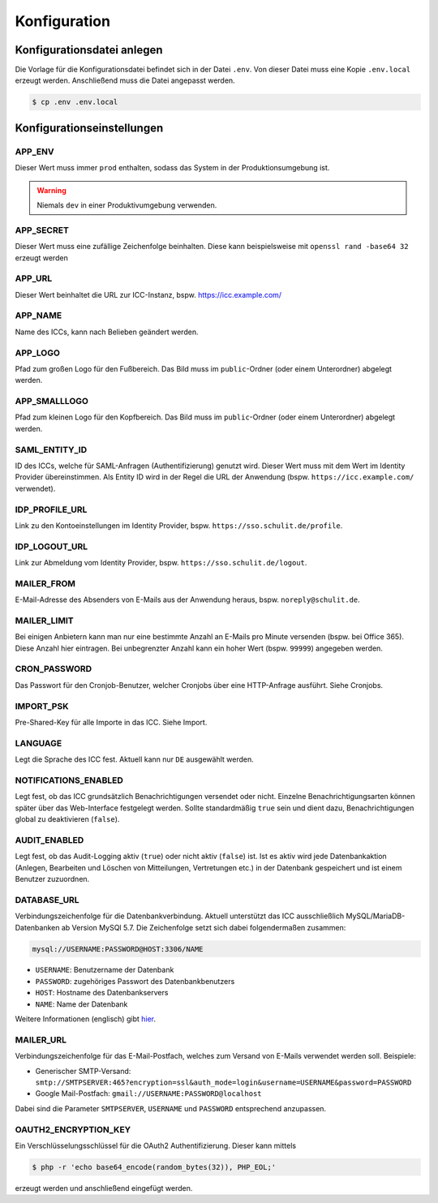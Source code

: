 Konfiguration
=============

Konfigurationsdatei anlegen
---------------------------

Die Vorlage für die Konfigurationsdatei befindet sich in der Datei ``.env``. Von dieser Datei muss eine Kopie ``.env.local`` erzeugt werden.
Anschließend muss die Datei angepasst werden.

.. code-block:: shell

    $ cp .env .env.local

Konfigurationseinstellungen
---------------------------

APP_ENV
#######

Dieser Wert muss immer ``prod`` enthalten, sodass das System in der Produktionsumgebung ist.

.. warning:: Niemals ``dev`` in einer Produktivumgebung verwenden.

APP_SECRET
##########

Dieser Wert muss eine zufällige Zeichenfolge beinhalten. Diese kann beispielsweise mit ``openssl rand -base64 32`` erzeugt werden

APP_URL
#######

Dieser Wert beinhaltet die URL zur ICC-Instanz, bspw. https://icc.example.com/

APP_NAME
########

Name des ICCs, kann nach Belieben geändert werden.

APP_LOGO
########

Pfad zum großen Logo für den Fußbereich. Das Bild muss im ``public``-Ordner (oder einem Unterordner) abgelegt werden.

APP_SMALLLOGO
#############

Pfad zum kleinen Logo für den Kopfbereich. Das Bild muss im ``public``-Ordner (oder einem Unterordner) abgelegt werden.

SAML_ENTITY_ID
##############

ID des ICCs, welche für SAML-Anfragen (Authentifizierung) genutzt wird. Dieser Wert muss mit dem Wert im Identity Provider übereinstimmen.
Als Entity ID wird in der Regel die URL der Anwendung (bspw. ``https://icc.example.com/`` verwendet).

IDP_PROFILE_URL
###############

Link zu den Kontoeinstellungen im Identity Provider, bspw. ``https://sso.schulit.de/profile``.

IDP_LOGOUT_URL
##############

Link zur Abmeldung vom Identity Provider, bspw. ``https://sso.schulit.de/logout``.

MAILER_FROM
###########

E-Mail-Adresse des Absenders von E-Mails aus der Anwendung heraus, bspw. ``noreply@schulit.de``.

MAILER_LIMIT
############

Bei einigen Anbietern kann man nur eine bestimmte Anzahl an E-Mails pro Minute versenden (bspw. bei Office 365). Diese Anzahl
hier eintragen. Bei unbegrenzter Anzahl kann ein hoher Wert (bspw. ``99999``) angegeben werden.

CRON_PASSWORD
#############

Das Passwort für den Cronjob-Benutzer, welcher Cronjobs über eine HTTP-Anfrage ausführt. Siehe Cronjobs.

IMPORT_PSK
##########

Pre-Shared-Key für alle Importe in das ICC. Siehe Import.

LANGUAGE
########

Legt die Sprache des ICC fest. Aktuell kann nur ``DE`` ausgewählt werden.

NOTIFICATIONS_ENABLED
#####################

Legt fest, ob das ICC grundsätzlich Benachrichtigungen versendet oder nicht. Einzelne Benachrichtigungsarten können später über das
Web-Interface festgelegt werden. Sollte standardmäßig ``true`` sein und dient dazu, Benachrichtigungen global zu deaktivieren (``false``).

AUDIT_ENABLED
#############

Legt fest, ob das Audit-Logging aktiv (``true``) oder nicht aktiv (``false``) ist. Ist es aktiv wird jede Datenbankaktion (Anlegen, Bearbeiten und Löschen
von Mitteilungen, Vertretungen etc.) in der Datenbank gespeichert und ist einem Benutzer zuzuordnen.

DATABASE_URL
############

Verbindungszeichenfolge für die Datenbankverbindung. Aktuell unterstützt das ICC ausschließlich MySQL/MariaDB-Datenbanken
ab Version MySQl 5.7. Die Zeichenfolge setzt sich dabei folgendermaßen zusammen:

.. code-block:: shell

    mysql://USERNAME:PASSWORD@HOST:3306/NAME

- ``USERNAME``: Benutzername der Datenbank
- ``PASSWORD``: zugehöriges Passwort des Datenbankbenutzers
- ``HOST``: Hostname des Datenbankservers
- ``NAME``: Name der Datenbank

Weitere Informationen (englisch) gibt `hier <https://www.doctrine-project.org/projects/doctrine-dbal/en/latest/reference/configuration.html#connecting-using-a-url>`_.

MAILER_URL
##########

Verbindungszeichenfolge für das E-Mail-Postfach, welches zum Versand von E-Mails verwendet werden soll. Beispiele:

- Generischer SMTP-Versand: ``smtp://SMTPSERVER:465?encryption=ssl&auth_mode=login&username=USERNAME&password=PASSWORD``
- Google Mail-Postfach: ``gmail://USERNAME:PASSWORD@localhost``

Dabei sind die Parameter ``SMTPSERVER``, ``USERNAME`` und ``PASSWORD`` entsprechend anzupassen.

OAUTH2_ENCRYPTION_KEY
#####################

Ein Verschlüsselungsschlüssel für die OAuth2 Authentifizierung. Dieser kann mittels

.. code-block:: shell

    $ php -r 'echo base64_encode(random_bytes(32)), PHP_EOL;'

erzeugt werden und anschließend eingefügt werden.
